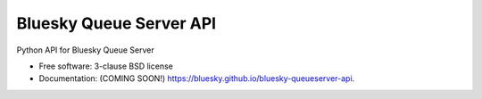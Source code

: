========================
Bluesky Queue Server API
========================

.. image:: https://img.shields.io/pypi/v/bluesky-queueserver-api.svg
        :target: https://pypi.python.org/pypi/bluesky-queueserver-api


Python API for Bluesky Queue Server

* Free software: 3-clause BSD license
* Documentation: (COMING SOON!) https://bluesky.github.io/bluesky-queueserver-api.

